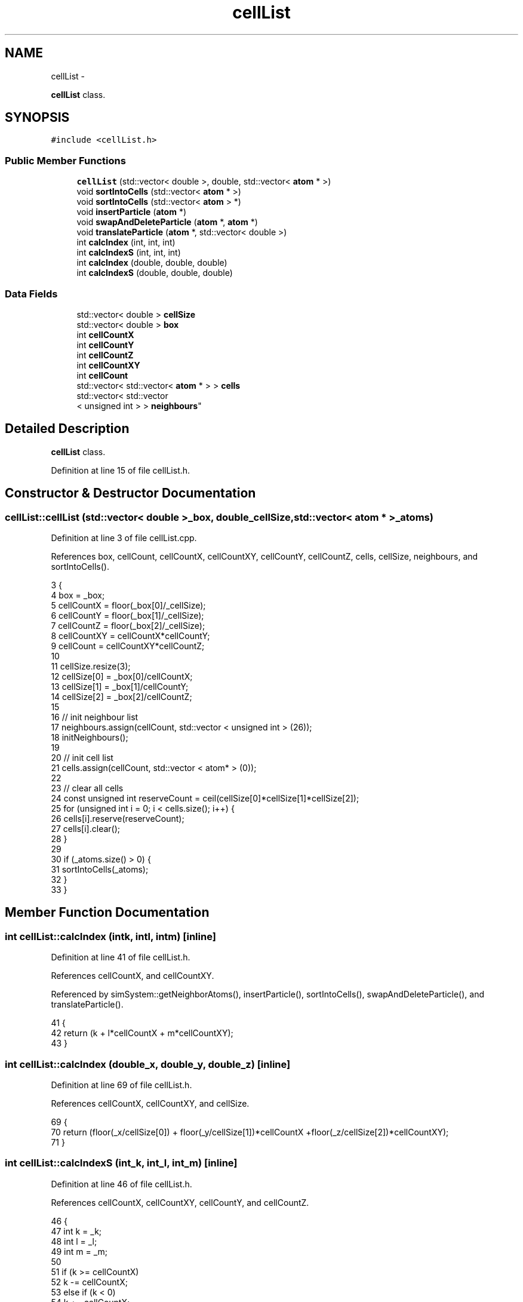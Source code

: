 .TH "cellList" 3 "Fri Dec 30 2016" "Version v0.1.0" "Flat-Histogram Monte Carlo Simulation" \" -*- nroff -*-
.ad l
.nh
.SH NAME
cellList \- 
.PP
\fBcellList\fP class\&.  

.SH SYNOPSIS
.br
.PP
.PP
\fC#include <cellList\&.h>\fP
.SS "Public Member Functions"

.in +1c
.ti -1c
.RI "\fBcellList\fP (std::vector< double >, double, std::vector< \fBatom\fP * >)"
.br
.ti -1c
.RI "void \fBsortIntoCells\fP (std::vector< \fBatom\fP * >)"
.br
.ti -1c
.RI "void \fBsortIntoCells\fP (std::vector< \fBatom\fP > *)"
.br
.ti -1c
.RI "void \fBinsertParticle\fP (\fBatom\fP *)"
.br
.ti -1c
.RI "void \fBswapAndDeleteParticle\fP (\fBatom\fP *, \fBatom\fP *)"
.br
.ti -1c
.RI "void \fBtranslateParticle\fP (\fBatom\fP *, std::vector< double >)"
.br
.ti -1c
.RI "int \fBcalcIndex\fP (int, int, int)"
.br
.ti -1c
.RI "int \fBcalcIndexS\fP (int, int, int)"
.br
.ti -1c
.RI "int \fBcalcIndex\fP (double, double, double)"
.br
.ti -1c
.RI "int \fBcalcIndexS\fP (double, double, double)"
.br
.in -1c
.SS "Data Fields"

.in +1c
.ti -1c
.RI "std::vector< double > \fBcellSize\fP"
.br
.ti -1c
.RI "std::vector< double > \fBbox\fP"
.br
.ti -1c
.RI "int \fBcellCountX\fP"
.br
.ti -1c
.RI "int \fBcellCountY\fP"
.br
.ti -1c
.RI "int \fBcellCountZ\fP"
.br
.ti -1c
.RI "int \fBcellCountXY\fP"
.br
.ti -1c
.RI "int \fBcellCount\fP"
.br
.ti -1c
.RI "std::vector< std::vector< \fBatom\fP * > > \fBcells\fP"
.br
.ti -1c
.RI "std::vector< std::vector
.br
< unsigned int > > \fBneighbours\fP"
.br
.in -1c
.SH "Detailed Description"
.PP 
\fBcellList\fP class\&. 
.PP
Definition at line 15 of file cellList\&.h\&.
.SH "Constructor & Destructor Documentation"
.PP 
.SS "cellList::cellList (std::vector< double >_box, double_cellSize, std::vector< \fBatom\fP * >_atoms)"

.PP
Definition at line 3 of file cellList\&.cpp\&.
.PP
References box, cellCount, cellCountX, cellCountXY, cellCountY, cellCountZ, cells, cellSize, neighbours, and sortIntoCells()\&.
.PP
.nf
3                                                                                           {
4     box = _box;
5     cellCountX = floor(_box[0]/_cellSize);
6     cellCountY = floor(_box[1]/_cellSize);
7     cellCountZ = floor(_box[2]/_cellSize);
8     cellCountXY = cellCountX*cellCountY;
9     cellCount = cellCountXY*cellCountZ;
10 
11     cellSize\&.resize(3);
12     cellSize[0] = _box[0]/cellCountX;
13     cellSize[1] = _box[1]/cellCountY;
14     cellSize[2] = _box[2]/cellCountZ;
15 
16     // init neighbour list
17     neighbours\&.assign(cellCount, std::vector < unsigned int > (26));
18     initNeighbours();
19 
20     // init cell list
21     cells\&.assign(cellCount, std::vector < atom* > (0));
22 
23     // clear all cells
24     const unsigned int reserveCount = ceil(cellSize[0]*cellSize[1]*cellSize[2]);
25     for (unsigned int i = 0; i < cells\&.size(); i++) {
26         cells[i]\&.reserve(reserveCount);
27         cells[i]\&.clear();
28     }
29 
30     if (_atoms\&.size() > 0) {
31         sortIntoCells(_atoms);
32     }
33 }
.fi
.SH "Member Function Documentation"
.PP 
.SS "int cellList::calcIndex (intk, intl, intm)\fC [inline]\fP"

.PP
Definition at line 41 of file cellList\&.h\&.
.PP
References cellCountX, and cellCountXY\&.
.PP
Referenced by simSystem::getNeighborAtoms(), insertParticle(), sortIntoCells(), swapAndDeleteParticle(), and translateParticle()\&.
.PP
.nf
41                                                    {
42     return (k + l*cellCountX + m*cellCountXY);
43 }
.fi
.SS "int cellList::calcIndex (double_x, double_y, double_z)\fC [inline]\fP"

.PP
Definition at line 69 of file cellList\&.h\&.
.PP
References cellCountX, cellCountXY, and cellSize\&.
.PP
.nf
69                                                                {
70     return (floor(_x/cellSize[0]) + floor(_y/cellSize[1])*cellCountX +floor(_z/cellSize[2])*cellCountXY);
71 }
.fi
.SS "int cellList::calcIndexS (int_k, int_l, int_m)\fC [inline]\fP"

.PP
Definition at line 46 of file cellList\&.h\&.
.PP
References cellCountX, cellCountXY, cellCountY, and cellCountZ\&.
.PP
.nf
46                                                        {
47     int k = _k;
48     int l = _l;
49     int m = _m;
50 
51     if (k >= cellCountX)
52         k -= cellCountX;
53     else if (k < 0)
54         k += cellCountX;
55 
56     if (l >= cellCountY)
57         l -= cellCountY;
58     else if (l < 0)
59         l += cellCountY;
60 
61     if (m >= cellCountZ)
62         m -= cellCountZ;
63     else if (m < 0)
64         m += cellCountZ;
65 
66     return (k + l*cellCountX + m*cellCountXY);
67 }
.fi
.SS "int cellList::calcIndexS (double_x, double_y, double_z)\fC [inline]\fP"

.PP
Definition at line 74 of file cellList\&.h\&.
.PP
References box, cellCountX, cellCountXY, and cellSize\&.
.PP
.nf
74                                                                 {
75     double x = _x;
76     double y = _y;
77     double z = _z;
78 
79     if (x >= box[0])
80         x -= box[0];
81     else if (x < 0\&.0)
82         x += box[0];
83 
84     if (y >= box[1])
85         y -= box[1];
86     else if (y < 0\&.0)
87         y += box[1];
88 
89     if (z >= box[2])
90         z -= box[2];
91     else if (z < 0\&.0)
92         z += box[2];
93 
94     return (floor(x/cellSize[0]) + floor(y/cellSize[1])*cellCountX +floor(z/cellSize[2])*cellCountXY);
95 }
.fi
.SS "void cellList::insertParticle (\fBatom\fP *_a)"

.PP
Definition at line 93 of file cellList\&.cpp\&.
.PP
References calcIndex(), cells, and atom::pos\&.
.PP
Referenced by simSystem::insertAtom()\&.
.PP
.nf
93                                        {
94     const unsigned index = calcIndex(_a->pos[0], _a->pos[1], _a->pos[2]);
95     cells[index]\&.push_back(_a);
96 }
.fi
.SS "void cellList::sortIntoCells (std::vector< \fBatom\fP * >_atoms)"

.PP
Definition at line 71 of file cellList\&.cpp\&.
.PP
References calcIndex(), and cells\&.
.PP
Referenced by cellList()\&.
.PP
.nf
71                                                         {
72     // clear all cells
73     for (unsigned int i = 0; i < cells\&.size(); i++)
74         cells[i]\&.clear();
75 
76     for (unsigned int i=0; i<_atoms\&.size(); i++) {
77         const unsigned index = calcIndex(_atoms[i]->pos[0], _atoms[i]->pos[1], _atoms[i]->pos[2]);
78         cells[index]\&.push_back(_atoms[i]);
79     }
80 }
.fi
.SS "void cellList::sortIntoCells (std::vector< \fBatom\fP > *_atoms)"

.PP
Definition at line 82 of file cellList\&.cpp\&.
.PP
References calcIndex(), and cells\&.
.PP
.nf
82                                                         {
83     // clear all cells
84     for (unsigned int i = 0; i < cells\&.size(); i++)
85         cells[i]\&.clear();
86 
87     for (unsigned int i = 0; i < _atoms->size(); i++) {
88         const unsigned index = calcIndex(_atoms->at(i)\&.pos[0], _atoms->at(i)\&.pos[1], _atoms->at(i)\&.pos[2]);
89         cells[index]\&.push_back(&_atoms->at(i));
90     }
91 }
.fi
.SS "void cellList::swapAndDeleteParticle (\fBatom\fP *_a, \fBatom\fP *_b)"

.PP
Definition at line 100 of file cellList\&.cpp\&.
.PP
References calcIndex(), cells, and atom::pos\&.
.PP
Referenced by simSystem::deleteAtom()\&.
.PP
.nf
100                                                         {
101     const unsigned indexA = calcIndex(_a->pos[0], _a->pos[1], _a->pos[2]);
102     const unsigned indexB = calcIndex(_b->pos[0], _b->pos[1], _b->pos[2]);
103 
104     unsigned int cellIndexA = 0, cellIndexB = 0;
105     bool foundCellIndexA = false, foundCellIndexB = false;
106 
107     // locate position of atom _a in its cell
108     for (unsigned int i = 0; i < cells[indexA]\&.size(); i++) { // error?
109         if (cells[indexA][i] == _a) {
110             cellIndexA = i;
111             foundCellIndexA = true;
112             break;
113         }
114     }
115 
116     // locate position of atom _b in its cell
117     for (unsigned int i = 0; i < cells[indexB]\&.size(); i++) { // error ?
118         if (cells[indexB][i] == _b) {
119             cellIndexB = i;
120             foundCellIndexB = true;
121             break;
122         }
123     }
124 
125     if (!foundCellIndexA || !foundCellIndexB) {
126         throw customException ("Failed to locate index in cell list properly");
127     }
128 
129     // swap addresses
130     cells[indexB][cellIndexB] = cells[indexA][cellIndexA];
131 
132     // remove _a from its cell
133     cells[indexA]\&.erase(cells[indexA]\&.begin()+cellIndexA);
134 }
.fi
.SS "void cellList::translateParticle (\fBatom\fP *_a, std::vector< double >_oldPos)"

.PP
Definition at line 137 of file cellList\&.cpp\&.
.PP
References calcIndex(), cells, and atom::pos\&.
.PP
Referenced by simSystem::translateAtom()\&.
.PP
.nf
137                                                                         {
138     const unsigned indexOld = calcIndex(_oldPos[0], _oldPos[1], _oldPos[2]);
139     const unsigned indexNew = calcIndex(_a->pos[0], _a->pos[1], _a->pos[2]);
140 
141     if (indexOld != indexNew) {
142         unsigned int cellIndexOld = 0;
143         bool foundCellIndexOld = false;
144 
145         // locate position of atom _a in its cell
146         for (unsigned int i = 0; i < cells[indexOld]\&.size(); i++) { //error?
147             if (cells[indexOld][i] == _a) {
148                 cellIndexOld = i;
149                 foundCellIndexOld = true;
150                 break;
151             }
152         }
153 
154         if (!foundCellIndexOld) {
155             throw customException ("Failed to locate cell index properly");
156         }
157 
158         // remove _a from its cell
159         cells[indexOld]\&.erase(cells[indexOld]\&.begin()+cellIndexOld);
160 
161         // insert _a into new cell
162         cells[indexNew]\&.push_back(_a);
163     }
164 }
.fi
.SH "Field Documentation"
.PP 
.SS "std::vector< double > cellList::box"

.PP
Definition at line 34 of file cellList\&.h\&.
.PP
Referenced by calcIndexS(), and cellList()\&.
.SS "int cellList::cellCount"

.PP
Definition at line 36 of file cellList\&.h\&.
.PP
Referenced by cellList()\&.
.SS "int cellList::cellCountX"

.PP
Definition at line 36 of file cellList\&.h\&.
.PP
Referenced by calcIndex(), calcIndexS(), and cellList()\&.
.SS "int cellList::cellCountXY"

.PP
Definition at line 36 of file cellList\&.h\&.
.PP
Referenced by calcIndex(), calcIndexS(), and cellList()\&.
.SS "int cellList::cellCountY"

.PP
Definition at line 36 of file cellList\&.h\&.
.PP
Referenced by calcIndexS(), and cellList()\&.
.SS "int cellList::cellCountZ"

.PP
Definition at line 36 of file cellList\&.h\&.
.PP
Referenced by calcIndexS(), and cellList()\&.
.SS "std::vector< std::vector < \fBatom\fP* > > cellList::cells"

.PP
Definition at line 37 of file cellList\&.h\&.
.PP
Referenced by cellList(), simSystem::getNeighborAtoms(), insertParticle(), sortIntoCells(), swapAndDeleteParticle(), and translateParticle()\&.
.SS "std::vector< double > cellList::cellSize"

.PP
Definition at line 33 of file cellList\&.h\&.
.PP
Referenced by calcIndex(), calcIndexS(), and cellList()\&.
.SS "std::vector< std::vector < unsigned int > > cellList::neighbours"

.PP
Definition at line 38 of file cellList\&.h\&.
.PP
Referenced by cellList(), and simSystem::getNeighborAtoms()\&.

.SH "Author"
.PP 
Generated automatically by Doxygen for Flat-Histogram Monte Carlo Simulation from the source code\&.
